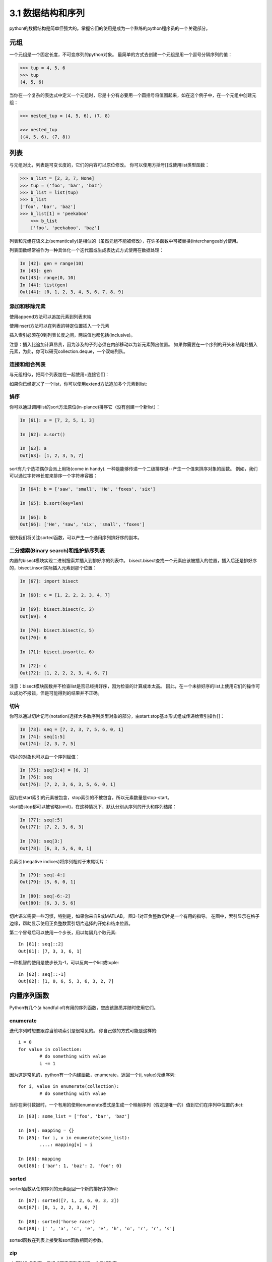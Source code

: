 ===============================
3.1 数据结构和序列
===============================

python的数据结构是简单但强大的。掌握它们的使用是成为一个熟练的python程序员的一个关键部分。

----------
元组
----------

一个元组是一个固定长度，不可变序列的python对象。
最简单的方式去创建一个元组是用一个逗号分隔序列的值：

.. code-block:: python

    >>> tup = 4, 5, 6
    >>> tup
    (4, 5, 6)

当你在一个复杂的表达式中定义一个元组时，它是十分有必要用一个圆括号将值围起来，如在这个例子中，在一个元组中创建元组：

.. code-block:: python

    >>> nested_tup = (4, 5, 6), (7, 8)
	
    >>> nested_tup
    ((4, 5, 6), (7, 8))

----------
列表
----------

与元组对比，列表是可变长度的，它们的内容可以原位修改。
你可以使用方括号[]或使用list类型函数：

.. code-block:: python

    >>> a_list = [2, 3, 7, None]
    >>> tup = ('foo', 'bar', 'baz')
    >>> b_list = list(tup)
    >>> b_list
    ['foo', 'bar', 'baz']
    >>> b_list[1] = 'peekaboo'
	>>> b_list
	['foo', 'peekaboo', 'baz']
	
列表和元组在语义上(semantically)是相似的（虽然元组不能被修改），在许多函数中可被替换(interchangeably)使用。

列表函数经常被作为一种具体化一个迭代器或生成表达式方式使用在数据处理：

.. code-block:: python

	In [42]: gen = range(10)
	In [43]: gen
	Out[43]: range(0, 10)
	In [44]: list(gen)
	Out[44]: [0, 1, 2, 3, 4, 5, 6, 7, 8, 9]

~~~~~~~~~~~~~~~~~
添加和移除元素
~~~~~~~~~~~~~~~~~

使用append方法可以追加元素到列表末端

使用insert方法可以在列表的特定位置插入一个元素

插入索引必须在0到列表长度之间，两端值也都包括(inclusive)。

注意：插入比追加计算昂贵，因为涉及的子列必须在内部移动以为新元素腾出位置。
如果你需要在一个序列的开头和结尾处插入元素，为此，你可以研究collection.deque，一个双端列队。

~~~~~~~~~~~~~~~~
连接和组合列表
~~~~~~~~~~~~~~~~

与元组相似，把两个列表加在一起使用+连接它们：

如果你已经定义了一个list，你可以使用extend方法追加多个元素到list:


~~~~~~~~~~~~~~~~~
排序
~~~~~~~~~~~~~~~~~

你可以通过调用list的sort方法原位(in-plance)排序它（没有创建一个新list）：

.. code-block:: python

	In [61]: a = [7, 2, 5, 1, 3]
	
	In [62]: a.sort()
	
	In [63]: a
	Out[63]: [1, 2, 3, 5, 7]
	
sort有几个选项偶尔会派上用场(come in handy). 
一种是能够传递一个二级排序键--产生一个值来排序对象的函数。
例如，我们可以通过字符串长度来排序一个字符串容器：

.. code-block:: python

	In [64]: b = ['saw', 'small', 'He', 'foxes', 'six']
	
	In [65]: b.sort(key=len)
	
	In [66]: b
	Out[66]: ['He', 'saw', 'six', 'small', 'foxes']
	
很快我们将关注sorted函数，可以产生一个通用序列排好序的副本。

~~~~~~~~~~~~~~~~~~~~~~~~~~~~~~~~~~~~~~~
二分搜索(Binary search)和维护排序列表
~~~~~~~~~~~~~~~~~~~~~~~~~~~~~~~~~~~~~~~

内置的bisect模块实现二进制搜索并插入到排好序的列表中。
bisect.bisect查找一个元素应该被插入的位置，插入后还是排好序的，bisect.insort实际插入元素到那个位置：

.. code-block:: python

	In [67]: import bisect
	
	In [68]: c = [1, 2, 2, 2, 3, 4, 7]
	
	In [69]: bisect.bisect(c, 2)
	Out[69]: 4
	
	In [70]: bisect.bisect(c, 5)
	Out[70]: 6
	
	In [71]: bisect.insort(c, 6)
	
	In [72]: c
	Out[72]: [1, 2, 2, 2, 3, 4, 6, 7]
	
注意：bisect模块函数并不检查list是否已经排好序，因为检查的计算成本太高。
因此，在一个未排好序的list上使用它们的操作可以成功不报错，但是可能得到的结果并不正确。

~~~~~~~~~~~~~~~~~~~
切片
~~~~~~~~~~~~~~~~~~~

你可以通过切片记号(notation)选择大多数序列类型对象的部分，由start:stop基本形式组成传递给索引操作[]：

.. code-block:: python

	In [73]: seq = [7, 2, 3, 7, 5, 6, 0, 1]
	In [74]: seq[1:5]
	Out[74]: [2, 3, 7, 5]

切片的对象也可以由一个序列赋值：

.. code-block:: python

	In [75]: seq[3:4] = [6, 3]
	In [76]: seq
	Out[76]: [7, 2, 3, 6, 3, 5, 6, 0, 1]

因为在start索引的元素被包含，stop索引的不被包含，所以元素数量是stop-start。

start或stop都可以被省略(omit)，在这种情况下，默认分别从序列的开头和序列结尾：

.. code-block:: python

	In [77]: seq[:5]
	Out[77]: [7, 2, 3, 6, 3]
	
	In [78]: seq[3:]
	Out[78]: [6, 3, 5, 6, 0, 1]

负索引(negative indices)将序列相对于末尾切片：

.. code-block:: python

	In [79]: seq[-4:]
	Out[79]: [5, 6, 0, 1]
	
	In [80]: seq[-6:-2]
	Out[80]: [6, 3, 5, 6]

切片语义需要一些习惯，特别是，如果你来自R或MATLAB。
图3-1对正负整数切片是一个有用的指导。
在图中，索引显示在格子边缘，帮助显示使用正负整数索引切片选择的开始和结束位置。

第二个冒号后可以使用一个步长，用以每隔几个取元素::

	In [81]: seq[::2]
	Out[81]: [7, 3, 3, 6, 1]

一种机智的使用是使步长为-1，可以反向一个list或tuple::

	In [82]: seq[::-1]
	Out[82]: [1, 0, 6, 5, 3, 6, 3, 2, 7]

.. image:: images/Figure_3-1_Illustration_of_Python_slicing_conventions.bmp


---------------
内置序列函数
---------------

Python有几个(a handful of)有用的序列函数，您应该熟悉并随时使用它们。

~~~~~~~~~~~
enumerate
~~~~~~~~~~~

迭代序列时想要跟踪当前项索引是很常见的。
你自己做的方式可能是这样的::

	i = 0
	for value in collection:
		# do something with value
		i += 1

因为这是常见的，python有一个内建函数，enumerate，返回一个(i, value)元组序列::

	for i, value in enumerate(collection):
		# do something with value

当你在索引数据时，一个有用的使用enumerate模式是生成一个映射序列（假定是唯一的）值到它们在序列中位置的dict::

	In [83]: some_list = ['foo', 'bar', 'baz']
	
	In [84]: mapping = {}
	In [85]: for i, v in enumerate(some_list):
		....: mapping[v] = i
		
	In [86]: mapping
	Out[86]: {'bar': 1, 'baz': 2, 'foo': 0}

~~~~~~~~
sorted
~~~~~~~~

sorted函数从任何序列的元素返回一个新的排好序的list::

	In [87]: sorted([7, 1, 2, 6, 0, 3, 2])
	Out[87]: [0, 1, 2, 2, 3, 6, 7]
	
	In [88]: sorted('horse race')
	Out[88]: [' ', 'a', 'c', 'e', 'e', 'h', 'o', 'r', 'r', 's']

sorted函数在列表上接受和sort函数相同的参数。

~~~~
zip
~~~~

zip配对许多列表、元组或其它序列来创建一个元组列表::

	In [89]: seq1 = ['foo', 'bar', 'baz']
	In [90]: seq2 = ['one', 'two', 'three']
	
	In [91]: zipped = zip(seq1, seq2)
	
	In [92]: list(zipped)
	Out[92]: [('foo', 'one'), ('bar', 'two'), ('baz', 'three')]

zip可以操作任意长度的序列，它产生的元素长度取决于最短的序列::

	In [93]: seq3 = [False, True]
	
	In [94]: list(zip(seq1, seq2, seq3))
	Out[94]: [('foo', 'one', False), ('bar', 'two', True)]

zip一个很常见的使用是可能结合enumerate同时(simultaneously)迭代多个序列::

	In [95]: for i, (a, b) in enumerate(zip(seq1, seq2)):
		....: print('{0}: {1}, {2}'.format(i, a, b))
		....:
	0: foo, one
	1: bar, two
	2: baz, three

给一个"zipped"序列，zip可以被聪明的应用于"unzip"序列。
另一种方式实现这个是通过转换一行list到一列list。语法看起来有点神奇::

	In [96]: pitchers = [('Nolan', 'Ryan'), ('Roger', 'Clemens'),
		....: ('Schilling', 'Curt')]
		
	In [97]: first_names, last_names = zip(*pitchers)
	
	In [98]: first_names
	Out[98]: ('Nolan', 'Roger', 'Schilling')
	
	In [99]: last_names
	Out[99]: ('Ryan', 'Clemens', 'Curt')

~~~~~~~~~~
reversed
~~~~~~~~~~

reversed在反向顺序迭代序列元素::

	In [100]: list(reversed(range(10)))
	Out[100]: [9, 8, 7, 6, 5, 4, 3, 2, 1, 0]

记住，reversed是一个生成器（稍后将对此进行更详细的讨论），所以在具体化之前它不会创建一个反向序列（例如用list或for循环）。

------------
字典
------------

dict可能是python中最重要的内置数据结构。
一个更常见的名字是哈希表或关联数组。
它是一个可变大小的键-值对容器，键和值都是python的对象。创建字典的一种方式是使用花括号(curly braces)，并用冒号分隔键值::

	In [101]: empty_dict = {}
	
	In [102]: d1 = {'a' : 'some value', 'b' : [1, 2, 3, 4]}
	
	In [103]: d1
	Out[103]: {'a': 'some value', 'b': [1, 2, 3, 4]}

你可以使用和操作列表或元组相同的语法访问、插入、赋值元素::

	In [104]: d1[7] = 'an integer'
	
	In [105]: d1
	Out[105]: {'a': 'some value', 'b': [1, 2, 3, 4], 7: 'an integer'}
	
	In [106]: d1['b']
	Out[106]: [1, 2, 3, 4]

你可以使用和检查一个列表或元组是否包含一个值相同的语法检查一个字典是否包含一个键::

	In [107]: 'b' in d1
	Out[107]: True

你可以使用del关键字或pop方法删除键（删除键同时返回值）::

	In [108]: d1[5] = 'some value'
	
	In [109]: d1
	Out[109]:
	{'a': 'some value',
	'b': [1, 2, 3, 4],
	7: 'an integer',
	5: 'some value'}
	
	In [110]: d1['dummy'] = 'another value'
	
	In [111]: d1
	Out[111]:
	{'a': 'some value',
	'b': [1, 2, 3, 4],
	7: 'an integer',
	5: 'some value',
	'dummy': 'another value'}
	
	In [112]: del d1[5]
	
	In [113]: d1
	Out[113]:
	{'a': 'some value',
	'b': [1, 2, 3, 4],
	7: 'an integer',
	'dummy': 'another value'}
	
	In [114]: ret = d1.pop('dummy')
	
	In [115]: ret
	Out[115]: 'another value'
	
	In [116]: d1
	Out[116]: {'a': 'some value', 'b': [1, 2, 3, 4], 7: 'an integer'}

keys和values方法分别给你字典键和值的迭代器。
虽然键值对没有某种特别的顺序，但这两个函数输出的键和值列表是在相同的顺序::

	In [117]: list(d1.keys())
	Out[117]: ['a', 'b', 7]

	In [118]: list(d1.values())
	Out[118]: ['some value', [1, 2, 3, 4], 'an integer']

你可以使用update方法融合一个字典到另一个中::

	In [119]: d1.update({'b' : 'foo', 'c' : 12})
	
	In [120]: d1
	Out[120]: {'a': 'some value', 'b': 'foo', 7: 'an integer', 'c': 12}

update方法原位修改字典，所以任何被传递去更新的数据，已存在的键它原来的值将丢弃。

~~~~~~~~~~~~~~~~~~~~
从序列创建字典
~~~~~~~~~~~~~~~~~~~~

经常有想把两个序列逐元素配对成字典的情况。
第一次尝试，你可能写的代码像下面这样::

	mapping = {}
	for key, value in zip(key_list, value_list):
	mapping[key] = value

由于(since)dict本质上(essentially)是2元组的集合，因此dict函数接受一个2元组列表::

	In [121]: mapping = dict(zip(range(5), reversed(range(5))))
	
	In [122]: mapping
	Out[122]: {0: 4, 1: 3, 2: 2, 3: 1, 4: 0}

后面我们将讨论dict comprehensions，另一种构建字典的优雅方式。

~~~~~~~~~~~~~~~~~
默认值
~~~~~~~~~~~~~~~~~

下面逻辑很常见::

	if key in some_dict:
		value = some_dict[key]
	else:
		value = default_value

字典方法get和pop能返回一个默认值，所以上面if-else语句块可以如下简写::

	value = some_dict.get(key, default_value)

如果key不存在get默认返回None，pop将抛出一个异常。
对于赋值，一种常见的情况是dict中的值是其他集合，如列表。
例如，你可以想象用单词的第一个字母对单词列表进行分类，形成一个列表字典::

	In [123]: words = ['apple', 'bat', 'bar', 'atom', 'book']
	
	In [124]: by_letter = {}
	In [125]: for word in words:
	.....: 		letter = word[0]
	.....: 		if letter not in by_letter:
	.....: 			by_letter[letter] = [word]
	.....: 		else:
	.....: 			by_letter[letter].append(word)
	.....:
	In [126]: by_letter
	Out[126]: {'a': ['apple', 'atom'], 'b': ['bat', 'bar', 'book']}

setdefault字典方法精确用于此目的。前面的(**preceding**)for循环可以写成::

	for word in words:
		letter = word[0]
		by_letter.setdefault(letter, []).append(word)

内置collections模块有一个有用的defaultdict类，让这个甚至更简单。
要创建一个，对于每个字典位置，你可以传递一个类型或函数来生成默认值::

	from collections import defaultdict
	by_letter = defaultdict(list)
	for word in words:
		by_letter[word[0]].append(word)

~~~~~~~~~~~~~~~~~
合法的字典键类型
~~~~~~~~~~~~~~~~~

尽管字典值可以是任何字典类型，但键通常是不可变对象，如标量(**scalar**)类型(int, float, string)、元组（所有在元组中的对象也要是不可变的）。
技术术语叫可哈希能力(hashability)。
你可以用hash函数检查一个对象是否是可哈希的::

	In [127]: hash('string')
	Out[127]: 5023931463650008331
	
	In [128]: hash((1, 2, (2, 3)))
	Out[128]: 1097636502276347782
	
	In [129]: hash((1, 2, [2, 3])) # fails because lists are mutable
	---------------------------------------------------------------------------
	TypeError Traceback (most recent call last)
	<ipython-input-129-800cd14ba8be> in <module>()
	----> 1 hash((1, 2, [2, 3])) # fails because lists are mutable
	TypeError: unhashable type: 'list'

如果要使用一个list作为键，可将其转为tuple，只要它的元素也能够被哈希::

	In [130]: d = {}
	
	In [131]: d[tuple([1, 2, 3])] = 5
	
	In [132]: d
	Out[132]: {(1, 2, 3): 5}

---------------
集合
---------------

set是一个无序且元素唯一的容器。
你可以把它看成仅仅有键没有值的字典。
集合可以使用两种方式创建：通过set函数或花括号{}::

	In [133]: set([2, 2, 2, 1, 3, 3])
	Out[133]: {1, 2, 3}

	In [134]: {2, 2, 2, 1, 3, 3}
	Out[134]: {1, 2, 3}

set支持集合的数学运算，如并集、交集(intersection,)、差、和对称差(symmetric difference)。考虑下面两个示例集合::

	In [135]: a = {1, 2, 3, 4, 5}

	In [136]: b = {3, 4, 5, 6, 7, 8}

两个集合的并是出现在每个集合不同的元素的集合。
使用union方法或|二进制操作符可以计算集合的并::

	In [137]: a.union(b)
	Out[137]: {1, 2, 3, 4, 5, 6, 7, 8}

	In [138]: a | b
	Out[138]: {1, 2, 3, 4, 5, 6, 7, 8}

交集包含两个集合都有的元素。&操作符或intersection方法可以计算两个集合的交集::

	In [139]: a.intersection(b)
	Out[139]: {3, 4, 5}

	In [140]: a & b
	Out[140]: {3, 4, 5}

常用集合方法见表3-1.

.. image:: images/Table_3-1_python_set_operations.png

所有逻辑集合操作都具有就地对应(in-place counterparts)，使得你可以用结果替换操作符左侧的集合内容。
对一个很大的集合来说，这可能是更有效率的::

	In [141]: c = a.copy()

	In [142]: c |= b

	In [143]: c
	Out[143]: {1, 2, 3, 4, 5, 6, 7, 8}

	In [144]: d = a.copy()

	In [145]: d &= b

	In [146]: d
	Out[146]: {3, 4, 5}

像字典和集合的元素通常是不可变的。如果有像列表一样的元素，必须将其转换为元组::

	In [147]: my_data = [1, 2, 3, 4]

	In [148]: my_set = {tuple(my_data)}

	In [149]: my_set
	Out[149]: {(1, 2, 3, 4)}

你也可检查一个集合是否是另一个集合的子集或超集::

	In [150]: a_set = {1, 2, 3, 4, 5}

	In [151]: {1, 2, 3}.issubset(a_set)
	Out[151]: True

	In [152]: a_set.issuperset({1, 2, 3})
	Out[152]: True

集合相等当且仅当它们的内容相等::

	In [153]: {1, 2, 3} == {3, 2, 1}
	Out[153]: True

-------------------------------------------
列表、字典和集合推导(**comprehensions**)
-------------------------------------------

列表推导是最受喜欢的python特性之一。
它允许你简明地从容器过滤元素生成一个新列表，在一个简明表达式传入过滤器转换元素，它的基本形式是::

	[expr for val in collection if condition]

这与下面的for循环等效::

	result = []
	for val in collection:
		if condition:
			result.append(expr)

过滤条件可以省略，仅留下表达式。
例如，给定一个字符串列表，我们过滤字符串长度小于等于2的，同时将首字母转成大写，像这样::

	In [154]: strings = ['a', 'as', 'bat', 'car', 'dove', 'python']

	In [155]: [x.upper() for x in strings if len(x) > 2]
	Out[155]: ['BAT', 'CAR', 'DOVE', 'PYTHON']

集合和字典推导是天然的扩展，在惯用地(**idiomatically**)相似方式产生集合和字典。
字典理解像这个::

	dict_comp = {key-expr : value-expr for value in collection if condition}

集合推导除了用花括号代替方括号外，与字典推导看起来很像::

	set_comp = {expr for value in collection if condition}

像列表推导一样，集合和字典推导主要(mostly)是便利，但是它们同样(similarly)可以使代码更容易编写和阅读。
考虑来自前面的字符串列表。
假设我们想要一个包含容器中字符串长度的集合，我们可以很方便地使用集合推导来计算::

	In [156]: unique_lengths = {len(x) for x in strings}
	
	In [157]: unique_lengths
	Out[157]: {1, 2, 3, 4, 6}

我们还可以使用map函数，在功能上更具表达性::

	In [158]: set(map(len, strings))
	Out[158]: {1, 2, 3, 4, 6}

作为一个简单的字典推导例子，我们可以创建一个字符串到它们在列表中位置的查阅表::

	In [159]: loc_mapping = {val : index for index, val in enumerate(strings)}
	
	In [160]: loc_mapping
	Out[160]: {'a': 0, 'as': 1, 'bat': 2, 'car': 3, 'dove': 4, 'python': 5}

~~~~~~~~~~~~~~~~~~
嵌套列表推导
~~~~~~~~~~~~~~~~~~

假定我们有一个包含一些英语和西班牙名字的列表的列表::

	In [161]: all_data = [['John', 'Emily', 'Michael', 'Mary', 'Steven'],
	.....: 	['Maria', 'Juan', 'Javier', 'Natalia', 'Pilar']]

你可能从几个文件得到这些名字，决定通过语言组织它们。
现在，假如我们想要得到包含大于等于两个字母'e'的全部名字的单个列表。
我们当然可以用一个简单的循环实现它::

	names_of_interest = []
	for names in all_data:
		enough_es = [name for name in names if name.count('e') >= 2]
		names_of_interest.extend(enough_es)

你实际上可以将整个操作包装(wrap)在单个嵌套列表解析中，像这样::

	In [162]: result = [name for names in all_data for name in names if name.count('e') >= 2]
	
	In [163]: result
	Out[163]: ['Steven']

首先，嵌套列表推导有点难以理解(a bit hard to wrap your head around)。
列表推导的for部分按照嵌套顺序排列(arrange)，任何过滤条件像之前一样放在末尾。
这里是另一个“扁平化(flantten)”整型元组列表到一个简单的整型列表中的例子::

	In [164]: some_tuples = [(1, 2, 3), (4, 5, 6), (7, 8, 9)]
	
	In [165]: flattened = [x for tup in some_tuples for x in tup]
	
	In [166]: flattened
	Out[166]: [1, 2, 3, 4, 5, 6, 7, 8, 9]

记住，如果你要写一个嵌套for代替列表推导，for表达式的顺序是相同的::

	flattened = []

	for tup in some_tuples:
		for x in tup:
			flattened.append(x)

你可以有任意多水平嵌套，但是如果你有超过2或3层嵌套，你可能要开始疑问，站在代码可读性角度这是否有意义。
展示从一个列表推导里面嵌套列表推导，对区分语法而言是重要的，也是完全有效的(**?**)::

	In [167]: [[x for x in tup] for tup in some_tuples]
	Out[167]: [[1, 2, 3], [4, 5, 6], [7, 8, 9]]

这会生成一个列表的列表，而不是所有内部元素的展平列表。

